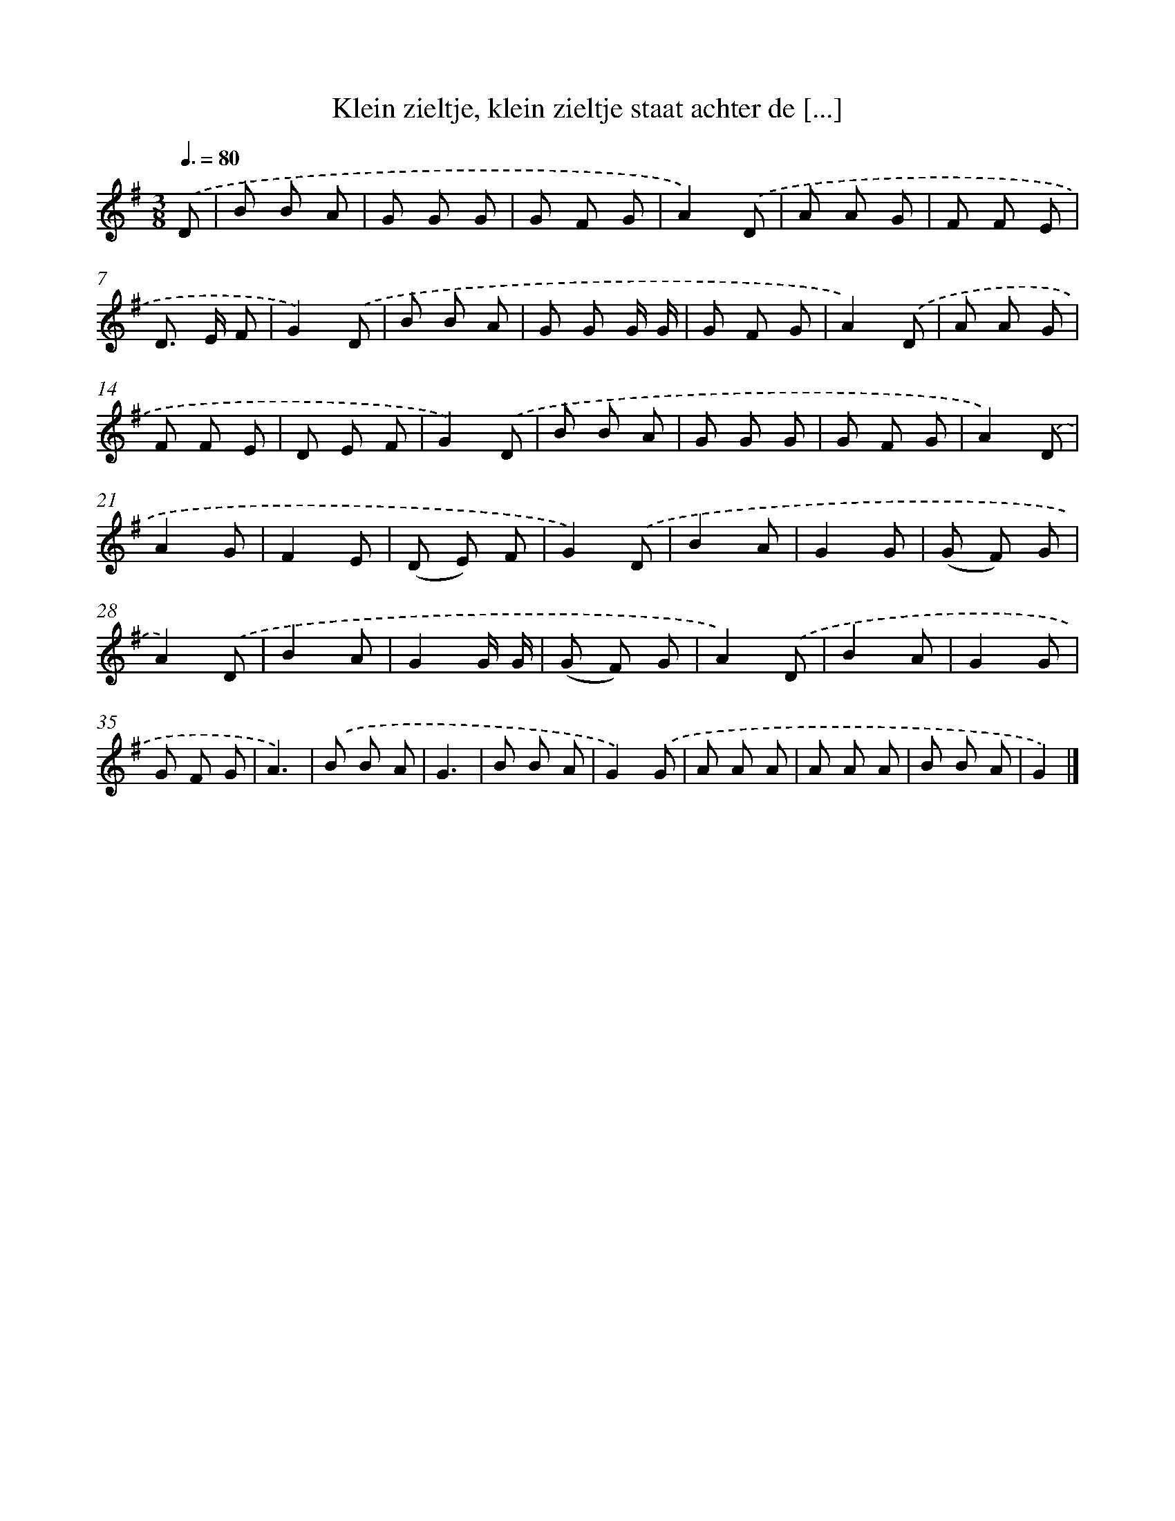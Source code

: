 X: 1623
T: Klein zieltje, klein zieltje staat achter de [...]
%%abc-version 2.0
%%abcx-abcm2ps-target-version 5.9.1 (29 Sep 2008)
%%abc-creator hum2abc beta
%%abcx-conversion-date 2018/11/01 14:35:44
%%humdrum-veritas 3224738029
%%humdrum-veritas-data 53202621
%%continueall 1
%%barnumbers 0
L: 1/8
M: 3/8
Q: 3/8=80
K: G clef=treble
.('D [I:setbarnb 1]|
B B A |
G G G |
G F G |
A2).('D |
A A G |
F F E |
D> E F |
G2).('D |
B B A |
G G G/ G/ |
G F G |
A2).('D |
A A G |
F F E |
D E F |
G2).('D |
B B A |
G G G |
G F G |
A2).('D |
A2G |
F2E |
(D E) F |
G2).('D |
B2A |
G2G |
(G F) G |
A2).('D |
B2A |
G2G/ G/ |
(G F) G |
A2).('D |
B2A |
G2G |
G F G |
A3) |
.('B B A |
G3 |
B B A |
G2).('G |
A A A |
A A A |
B B A |
G2) |]
